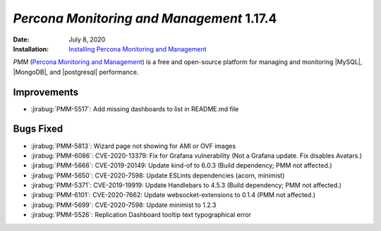 .. _PMM-1.17.4:

================================================================================
*Percona Monitoring and Management* 1.17.4
================================================================================

:Date: July 8, 2020
:Installation: `Installing Percona Monitoring and Management <https://www.percona.com/doc/percona-monitoring-and-management/deploy/index.html>`_

*PMM* (`Percona Monitoring and Management <https://www.percona.com/doc/percona-monitoring-and-management/index.html>`_)
is a free and open-source platform for managing and monitoring |MySQL|, |MongoDB|, and |postgresql|
performance.

Improvements
================================================================================

* :jirabug:`PMM-5517`: Add missing dashboards to list in README.md file



Bugs Fixed
================================================================================

* :jirabug:`PMM-5813`: Wizard page not showing for AMI or OVF images
* :jirabug:`PMM-6086`: CVE-2020-13379: Fix for Grafana vulnerability (Not a Grafana update. Fix disables Avatars.)
* :jirabug:`PMM-5666`: CVE-2019-20149: Update kind-of to 6.0.3 (Build dependency; PMM not affected.)
* :jirabug:`PMM-5650`: CVE-2020-7598: Update ESLints dependencies (acorn, minimist)
* :jirabug:`PMM-5371`: CVE-2019-19919: Update Handlebars to 4.5.3 (Build dependency; PMM not affected.)
* :jirabug:`PMM-6101`: CVE-2020-7662: Update websocket-extensions to 0.1.4 (PMM not affected.)
* :jirabug:`PMM-5699`: CVE-2020-7598: Update minimist to 1.2.3
* :jirabug:`PMM-5526`: Replication Dashboard tooltip text typographical error


